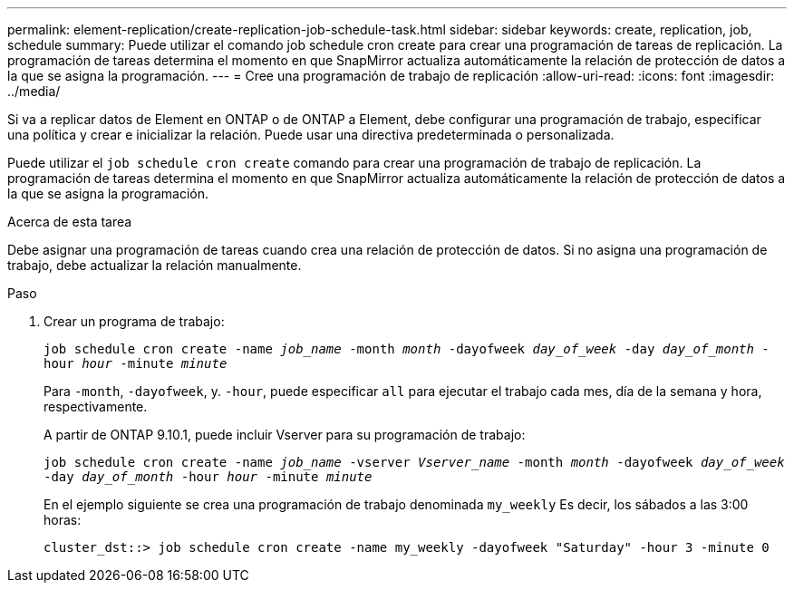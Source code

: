 ---
permalink: element-replication/create-replication-job-schedule-task.html 
sidebar: sidebar 
keywords: create, replication, job, schedule 
summary: Puede utilizar el comando job schedule cron create para crear una programación de tareas de replicación. La programación de tareas determina el momento en que SnapMirror actualiza automáticamente la relación de protección de datos a la que se asigna la programación. 
---
= Cree una programación de trabajo de replicación
:allow-uri-read: 
:icons: font
:imagesdir: ../media/


[role="lead"]
Si va a replicar datos de Element en ONTAP o de ONTAP a Element, debe configurar una programación de trabajo, especificar una política y crear e inicializar la relación. Puede usar una directiva predeterminada o personalizada.

Puede utilizar el `job schedule cron create` comando para crear una programación de trabajo de replicación. La programación de tareas determina el momento en que SnapMirror actualiza automáticamente la relación de protección de datos a la que se asigna la programación.

.Acerca de esta tarea
Debe asignar una programación de tareas cuando crea una relación de protección de datos. Si no asigna una programación de trabajo, debe actualizar la relación manualmente.

.Paso
. Crear un programa de trabajo:
+
`job schedule cron create -name _job_name_ -month _month_ -dayofweek _day_of_week_ -day _day_of_month_ -hour _hour_ -minute _minute_`

+
Para `-month`, `-dayofweek`, y. `-hour`, puede especificar `all` para ejecutar el trabajo cada mes, día de la semana y hora, respectivamente.

+
A partir de ONTAP 9.10.1, puede incluir Vserver para su programación de trabajo:

+
`job schedule cron create -name _job_name_ -vserver _Vserver_name_ -month _month_ -dayofweek _day_of_week_ -day _day_of_month_ -hour _hour_ -minute _minute_`

+
En el ejemplo siguiente se crea una programación de trabajo denominada `my_weekly` Es decir, los sábados a las 3:00 horas:

+
[listing]
----
cluster_dst::> job schedule cron create -name my_weekly -dayofweek "Saturday" -hour 3 -minute 0
----

